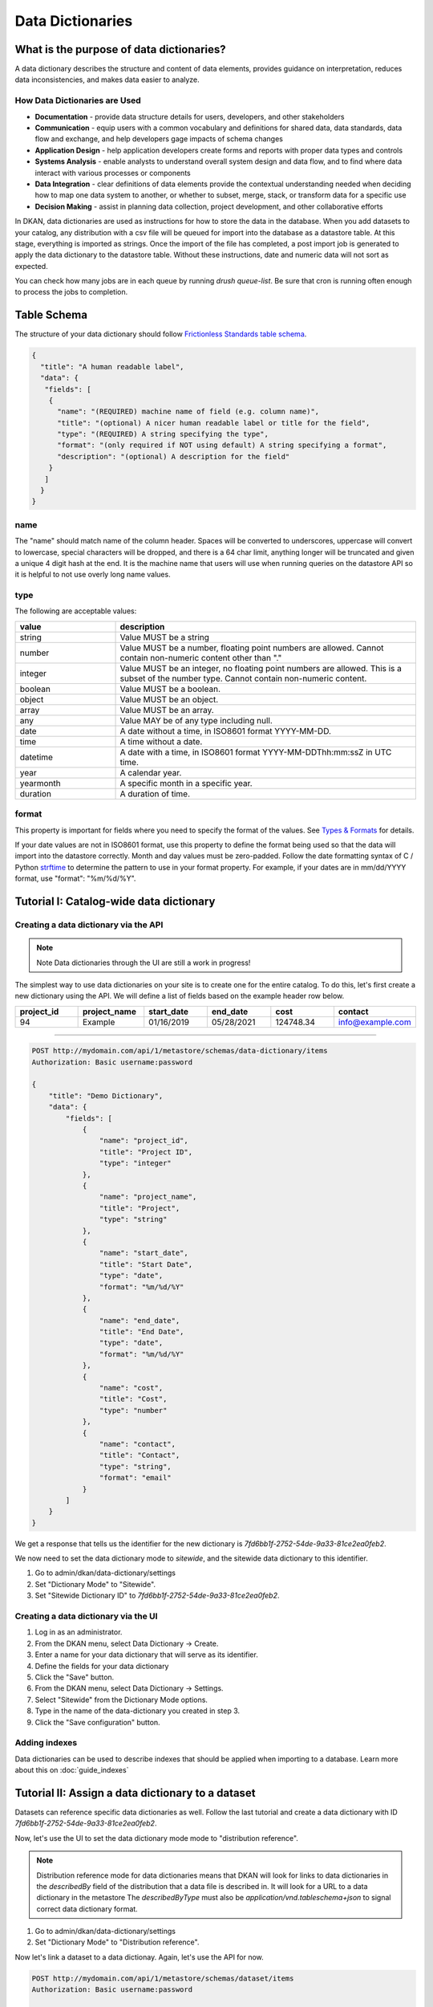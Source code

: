 Data Dictionaries
=================

.. _guide_data_dictionaries:

What is the purpose of data dictionaries?
-----------------------------------------

A data dictionary describes the structure and content of data elements, provides guidance on interpretation, reduces data inconsistencies, and makes data easier to analyze.

How Data Dictionaries are Used
^^^^^^^^^^^^^^^^^^^^^^^^^^^^^^

* **Documentation** - provide data structure details for users, developers, and other stakeholders
* **Communication** - equip users with a common vocabulary and definitions for shared data, data standards, data flow and exchange, and help developers gage impacts of schema changes
* **Application Design** - help application developers create forms and reports with proper data types and controls
* **Systems Analysis** - enable analysts to understand overall system design and data flow, and to find where data interact with various processes or components
* **Data Integration** - clear definitions of data elements provide the contextual understanding needed when deciding how to map one data system to another, or whether to subset, merge, stack, or transform data for a specific use
* **Decision Making** - assist in planning data collection, project development, and other collaborative efforts

In DKAN, data dictionaries are used as instructions for how to store the data in the database. When you add datasets to your catalog, any distribution with a csv file will be queued for import into the database as a datastore table. At this stage, everything is imported as strings. Once the import of the file has completed, a post import job is generated to apply the data dictionary to the datastore table. Without these instructions, date and numeric data will not sort as expected.

You can check how many jobs are in each queue by running `drush queue-list`. Be sure that cron is running often enough to process the jobs to completion.

Table Schema
------------

The structure of your data dictionary should follow `Frictionless Standards table schema <https://specs.frictionlessdata.io/table-schema/>`_.

.. code-block:: json

    {
      "title": "A human readable label",
      "data": {
       "fields": [
        {
          "name": "(REQUIRED) machine name of field (e.g. column name)",
          "title": "(optional) A nicer human readable label or title for the field",
          "type": "(REQUIRED) A string specifying the type",
          "format": "(only required if NOT using default) A string specifying a format",
          "description": "(optional) A description for the field"
        }
       ]
      }
    }

name
^^^^
The "name" should match name of the column header. Spaces will be converted to underscores, uppercase will convert to lowercase, special characters will be dropped, and there is a 64 char limit, anything longer will be truncated and given a unique 4 digit hash at the end. It is the machine name that users will use when running queries on the datastore API so it is helpful to not use overly long name values.

type
^^^^
The following are acceptable values:

.. list-table::
   :widths: 25 75
   :header-rows: 1

   * - value
     - description
   * - string
     - Value MUST be a string
   * - number
     - Value MUST be a number, floating point numbers are allowed. Cannot contain non-numeric content other than "."
   * - integer
     - Value MUST be an integer, no floating point numbers are allowed. This is a subset of the number type. Cannot contain non-numeric content.
   * - boolean
     - Value MUST be a boolean.
   * - object
     - Value MUST be an object.
   * - array
     - Value MUST be an array.
   * - any
     - Value MAY be of any type including null.
   * - date
     - A date without a time, in ISO8601 format YYYY-MM-DD.
   * - time
     - A time without a date.
   * - datetime
     - A date with a time, in ISO8601 format YYYY-MM-DDThh:mm:ssZ in UTC time.
   * - year
     - A calendar year.
   * - yearmonth
     - A specific month in a specific year.
   * - duration
     - A duration of time.

format
^^^^^^
This property is important for fields where you need to specify the format of the values. See `Types & Formats <https://specs.frictionlessdata.io/table-schema/#types-and-formats>`_ for details.

If your date values are not in ISO8601 format, use this property to define the format being used so that the data will import into the datastore correctly. Month and day values must be zero-padded. Follow the date formatting syntax of C / Python `strftime <http://strftime.org/>`_ to determine the pattern to use in your format property. For example, if your dates are in mm/dd/YYYY format, use "format": "%m/%d/%Y".

Tutorial I: Catalog-wide data dictionary
----------------------------------------

Creating a data dictionary via the API
^^^^^^^^^^^^^^^^^^^^^^^^^^^^^^^^^^^^^^

.. note:: Note
   Data dictionaries through the UI are still a work in progress!

The simplest way to use data dictionaries on your site is to create one for the entire catalog. To 
do this, let's first create a new dictionary using the API. We will define a list of fields based 
on the example header row below.

.. list-table::
   :widths: 16 16 16 16 16 16
   :header-rows: 1

   * - project_id
     - project_name
     - start_date
     - end_date
     - cost
     - contact
   * - 94
     - Example
     - 01/16/2019
     - 05/28/2021
     - 124748.34
     - info@example.com

----

.. code-block:: http

    POST http://mydomain.com/api/1/metastore/schemas/data-dictionary/items
    Authorization: Basic username:password

    {
        "title": "Demo Dictionary",
        "data": {
            "fields": [
                {
                    "name": "project_id",
                    "title": "Project ID",
                    "type": "integer"
                },
                {
                    "name": "project_name",
                    "title": "Project",
                    "type": "string"
                },
                {
                    "name": "start_date",
                    "title": "Start Date",
                    "type": "date",
                    "format": "%m/%d/%Y"
                },
                {
                    "name": "end_date",
                    "title": "End Date",
                    "type": "date",
                    "format": "%m/%d/%Y"
                },
                {
                    "name": "cost",
                    "title": "Cost",
                    "type": "number"
                },
                {
                    "name": "contact",
                    "title": "Contact",
                    "type": "string",
                    "format": "email"
                }
            ]
        }
    }


We get a response that tells us the identifier for the new dictionary is `7fd6bb1f-2752-54de-9a33-81ce2ea0feb2`.

We now need to set the data dictionary mode to *sitewide*, and the sitewide data dictionary to this identifier. 

1. Go to admin/dkan/data-dictionary/settings
2. Set "Dictionary Mode" to "Sitewide".
3. Set "Sitewide Dictionary ID" to `7fd6bb1f-2752-54de-9a33-81ce2ea0feb2`.

.. image:: images/dictionary-settings.png
  :alt: Data dictionay settings admin page, with select input for "Dictionary Mode" set to "Sitewide" and text 
        input for Sitewide Dictionary ID containing the identifier 7fd6bb1f-2752-54de-9a33-81ce2ea0feb2.

Creating a data dictionary via the UI
^^^^^^^^^^^^^^^^^^^^^^^^^^^^^^^^^^^^^
1. Log in as an administrator.
2. From the DKAN menu, select Data Dictionary -> Create.
3. Enter a name for your data dictionary that will serve as its identifier.
4. Define the fields for your data dictionary
5. Click the "Save" button.
6. From the DKAN menu, select Data Dictionary -> Settings.
7. Select "Sitewide" from the Dictionary Mode options.
8. Type in the name of the data-dictionary you created in step 3.
9. Click the "Save configuration" button.

Adding indexes
^^^^^^^^^^^^^^
Data dictionaries can be used to describe indexes that should be applied when importing to a database.
Learn more about this on :doc:`guide_indexes`

Tutorial II: Assign a data dictionary to a dataset
--------------------------------------------------

Datasets can reference specific data dictionaries as well. Follow the last tutorial and create a data dictionary
with ID `7fd6bb1f-2752-54de-9a33-81ce2ea0feb2`.

Now, let's use the UI to set the data dictionary mode mode to "distribution reference".

.. note::
   Distribution reference mode for data dictionaries means that DKAN will look for links to data dictionaries in the
   `describedBy` field of the distribution that a data file is described in. It will look for a URL to a data dictionary
   in the metastore The `describedByType` must also be `application/vnd.tableschema+json` to signal correct data 
   dictionary format.

1. Go to admin/dkan/data-dictionary/settings
2. Set "Dictionary Mode" to "Distribution reference".

Now let's link a dataset to a data dictionay. Again, let's use the API for now. 

.. code-block:: http

    POST http://mydomain.com/api/1/metastore/schemas/dataset/items
    Authorization: Basic username:password

    {
      "@type": "dcat:Dataset",
      "accessLevel": "public",
      "contactPoint": {
          "fn": "Jane Doe",
          "hasEmail": "mailto:data.admin@example.com"
      },
      "title": "Project list",
      "description": "Example dataset.",
      "distribution": [
      {
          "@type": "dcat:Distribution",
          "downloadURL": "https://example.com/projects.csv",
          "mediaType": "text\/csv",
          "format": "csv",
          "title": "Projects",
          "describedBy": "dkan://metastore/schemas/data-dictionary/items/7fd6bb1f-2752-54de-9a33-81ce2ea0feb2",
          "describedByType": "application/vnd.tableschema+json"
      }
      ],
      "issued": "2016-06-22",
      "license": "http://opendatacommons.org/licenses/by/1.0/",
      "modified": "2016-06-22",
      "publisher": {
          "@type": "org:Organization",
          "name": "Data publisher"
      },
      "keyword":["tag1"]
    }

Note the special URL used to point to the data dictionary. The full URL, e.g. 
http://mydomain.com/api/1metastore/schemas/data-dictionary/items/7fd6bb1f-2752-54de-9a33-81ce2ea0feb2,
could also be used, and would be converted to an internal `dkan://` URL on save.

This data dictionary will now be used to modify the datastore table after import. If we were to
request the dataset back from the API, it would show us the absolute URL as well.